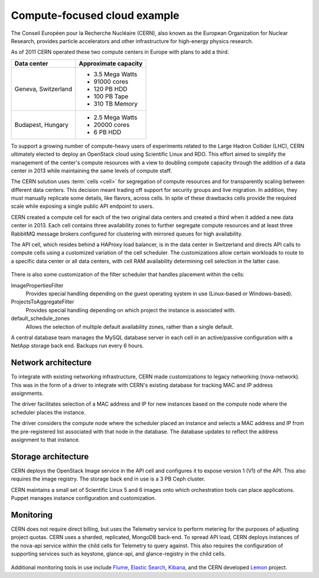 =============================
Compute-focused cloud example
=============================

The Conseil Européen pour la Recherche Nucléaire (CERN), also known as
the European Organization for Nuclear Research, provides particle
accelerators and other infrastructure for high-energy physics research.

As of 2011 CERN operated these two compute centers in Europe with plans
to add a third.

+-----------------------+------------------------+
| Data center           | Approximate capacity   |
+=======================+========================+
| Geneva, Switzerland   | -  3.5 Mega Watts      |
|                       |                        |
|                       | -  91000 cores         |
|                       |                        |
|                       | -  120 PB HDD          |
|                       |                        |
|                       | -  100 PB Tape         |
|                       |                        |
|                       | -  310 TB Memory       |
+-----------------------+------------------------+
| Budapest, Hungary     | -  2.5 Mega Watts      |
|                       |                        |
|                       | -  20000 cores         |
|                       |                        |
|                       | -  6 PB HDD            |
+-----------------------+------------------------+

To support a growing number of compute-heavy users of experiments
related to the Large Hadron Collider (LHC), CERN ultimately elected to
deploy an OpenStack cloud using Scientific Linux and RDO. This effort
aimed to simplify the management of the center's compute resources with
a view to doubling compute capacity through the addition of a data
center in 2013 while maintaining the same levels of compute staff.

The CERN solution uses :term:`cells <cell>` for segregation of compute
resources and for transparently scaling between different data centers.
This decision meant trading off support for security groups and live
migration. In addition, they must manually replicate some details, like
flavors, across cells. In spite of these drawbacks cells provide the
required scale while exposing a single public API endpoint to users.

CERN created a compute cell for each of the two original data centers
and created a third when it added a new data center in 2013. Each cell
contains three availability zones to further segregate compute resources
and at least three RabbitMQ message brokers configured for clustering
with mirrored queues for high availability.

The API cell, which resides behind a HAProxy load balancer, is in the
data center in Switzerland and directs API calls to compute cells using
a customized variation of the cell scheduler. The customizations allow
certain workloads to route to a specific data center or all data
centers, with cell RAM availability determining cell selection in the
latter case.

.. figure:: figures/Generic_CERN_Example.png

There is also some customization of the filter scheduler that handles
placement within the cells:

ImagePropertiesFilter
 Provides special handling depending on the guest operating system in
 use (Linux-based or Windows-based).

ProjectsToAggregateFilter
 Provides special handling depending on which project the instance is
 associated with.

default_schedule_zones
 Allows the selection of multiple default availability zones, rather
 than a single default.

A central database team manages the MySQL database server in each cell
in an active/passive configuration with a NetApp storage back end.
Backups run every 6 hours.

Network architecture
~~~~~~~~~~~~~~~~~~~~

To integrate with existing networking infrastructure, CERN made
customizations to legacy networking (nova-network). This was in the form
of a driver to integrate with CERN's existing database for tracking MAC
and IP address assignments.

The driver facilitates selection of a MAC address and IP for new
instances based on the compute node where the scheduler places the
instance.

The driver considers the compute node where the scheduler placed an
instance and selects a MAC address and IP from the pre-registered list
associated with that node in the database. The database updates to
reflect the address assignment to that instance.

Storage architecture
~~~~~~~~~~~~~~~~~~~~

CERN deploys the OpenStack Image service in the API cell and configures
it to expose version 1 (V1) of the API. This also requires the image
registry. The storage back end in use is a 3 PB Ceph cluster.

CERN maintains a small set of Scientific Linux 5 and 6 images onto which
orchestration tools can place applications. Puppet manages instance
configuration and customization.

Monitoring
~~~~~~~~~~

CERN does not require direct billing, but uses the Telemetry service to
perform metering for the purposes of adjusting project quotas. CERN uses
a sharded, replicated, MongoDB back-end. To spread API load, CERN
deploys instances of the nova-api service within the child cells for
Telemetry to query against. This also requires the configuration of
supporting services such as keystone, glance-api, and glance-registry in
the child cells.

.. figure:: figures/Generic_CERN_Architecture.png

Additional monitoring tools in use include
`Flume <http://flume.apache.org/>`_, `Elastic
Search <http://www.elasticsearch.org/>`_,
`Kibana <http://www.elasticsearch.org/overview/kibana/>`_, and the CERN
developed `Lemon <http://lemon.web.cern.ch/lemon/index.shtml>`_
project.
